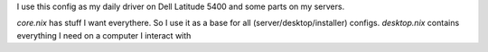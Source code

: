 I use this config as my daily driver on Dell Latitude 5400 and some parts on my servers.


`core.nix` has stuff I want everythere. So I use it as a base for all (server/desktop/installer) configs. 
`desktop.nix` contains everything I need on a computer I interact with


